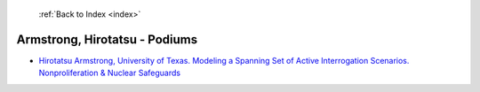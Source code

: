  :ref:`Back to Index <index>`

Armstrong, Hirotatsu - Podiums
------------------------------

* `Hirotatsu Armstrong, University of Texas. Modeling a Spanning Set of Active Interrogation Scenarios. Nonproliferation & Nuclear Safeguards <../_static/docs/150.pdf>`_
